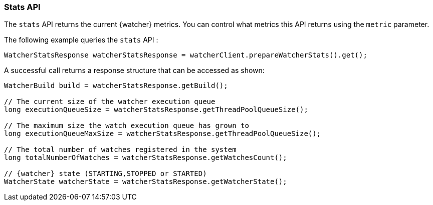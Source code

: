 [float]
[[api-java-stats]]
=== Stats API

The `stats` API returns the current {watcher} metrics. You can control what
metrics this API returns using the `metric` parameter.

The following example queries the `stats` API :

[source,java]
--------------------------------------------------
WatcherStatsResponse watcherStatsResponse = watcherClient.prepareWatcherStats().get();
--------------------------------------------------

A successful call returns a response structure that can be accessed as shown:

[source,java]
--------------------------------------------------
WatcherBuild build = watcherStatsResponse.getBuild();

// The current size of the watcher execution queue
long executionQueueSize = watcherStatsResponse.getThreadPoolQueueSize();

// The maximum size the watch execution queue has grown to
long executionQueueMaxSize = watcherStatsResponse.getThreadPoolQueueSize();

// The total number of watches registered in the system
long totalNumberOfWatches = watcherStatsResponse.getWatchesCount();

// {watcher} state (STARTING,STOPPED or STARTED)
WatcherState watcherState = watcherStatsResponse.getWatcherState();
--------------------------------------------------
